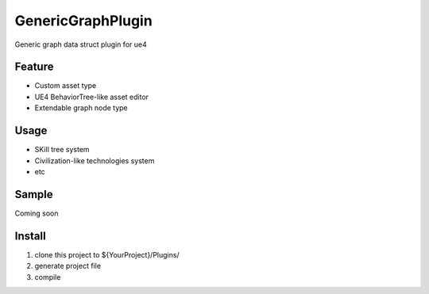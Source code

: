 GenericGraphPlugin
==================

Generic graph data struct plugin for ue4

.. image:: https://cloud.githubusercontent.com/assets/2009308/19542662/b917bed6-96a2-11e6-8bbb-24dea9295923.png

Feature
-------

* Custom asset type
* UE4 BehaviorTree-like asset editor
* Extendable graph node type

Usage
-----

* SKill tree system
* Civilization-like technologies system
* etc

Sample
------

Coming soon

Install
-------

#. clone this project to ${YourProject}/Plugins/
#. generate project file
#. compile
